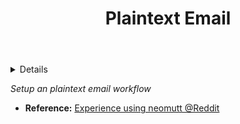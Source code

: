 :PROPERTIES:
:ID: 864c42ee-c003-4d4b-8e7e-ba65c7e8815f
:END:
#+TITLE: Plaintext Email

#+OPTIONS: title:nil tags:nil todo:nil ^:nil f:t num:t pri:nil toc:t
#+LATEX_HEADER: \renewcommand\maketitle{} \usepackage[scaled]{helvet} \renewcommand\familydefault{\sfdefault}
#+TODO: TODO(t) (e) DOIN(d) PEND(p) OUTL(o) EXPL(x) FDBK(b) WAIT(w) NEXT(n) IDEA(i) | ABRT(a) PRTL(r) RVIW(v) DONE(f)
#+FILETAGS: :DOC:PROJECT:EMAIL:
#+HTML:<details>

* OUTLINE Plaintext Email :DOC:META:EMAIL:
#+HTML:</details>
/Setup an plaintext email workflow/
+ *Reference:* [[https://old.reddit.com/r/neovim/comments/1cuvd5k/can_anyone_share_experience_using_neomutt/][Experience using neomutt @Reddit]]
